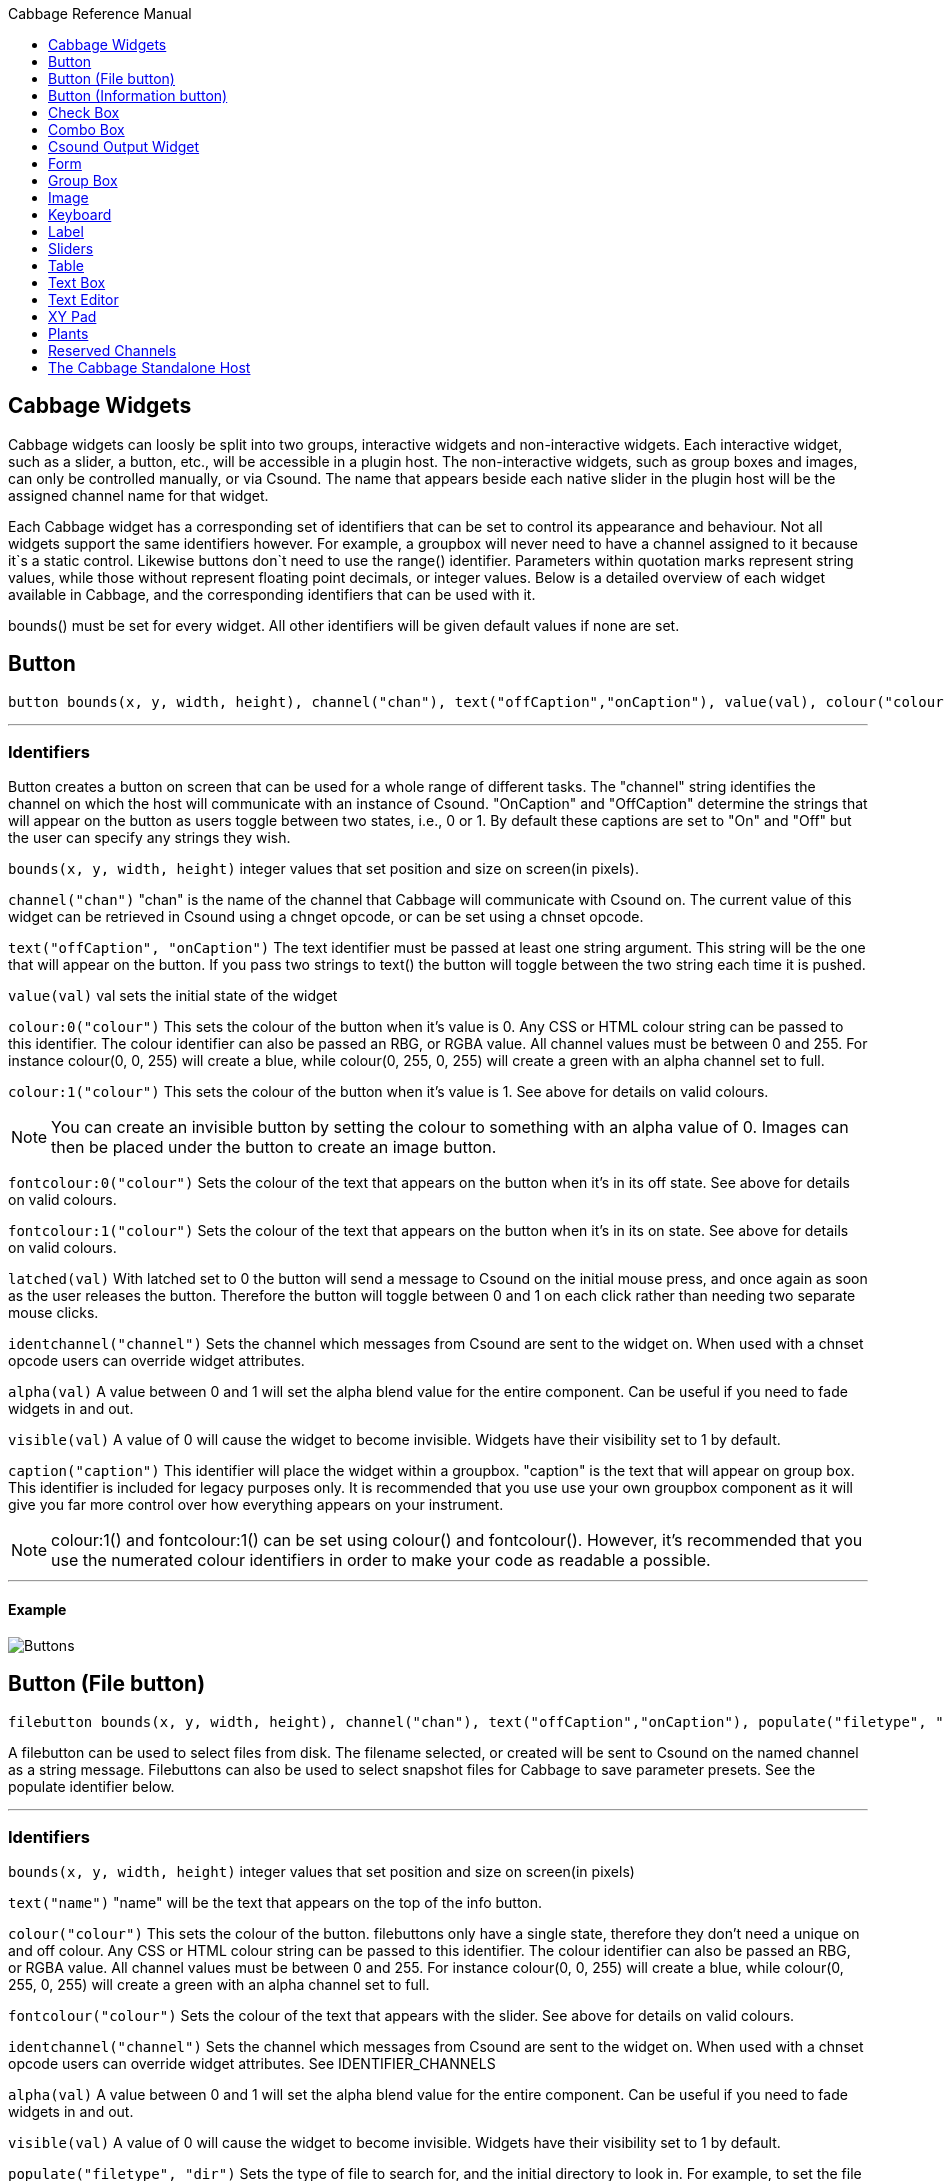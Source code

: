 :toc: right
:toclevels: 1
:toc-title: Cabbage Reference Manual

:stylesheet: DocStyle.css


== Cabbage Widgets

Cabbage widgets can loosly be split into two groups, interactive widgets and non-interactive widgets. Each interactive widget, such as a slider, a button, etc., will be accessible in a plugin host. The non-interactive widgets, such as group boxes and images, can only be controlled manually, or via Csound. The name that appears beside each native slider in the plugin host will be the assigned channel name for that widget. 

Each Cabbage widget has a corresponding set of identifiers that can be set to control its appearance and behaviour. Not all widgets support the same identifiers however. For example, a groupbox will never need to have a channel assigned to it because it`s a static control. Likewise buttons don`t need to use the range() identifier. Parameters within quotation marks represent string values, while those without represent floating point decimals, or integer values. Below is a detailed overview of each widget available in Cabbage, and the corresponding identifiers that can be used with it.

bounds() must be set for every widget. All other identifiers will be given default values if none are set.  

== Button
[source]
----
button bounds(x, y, width, height), channel("chan"), text("offCaption","onCaption"), value(val), colour("colour"), fontcolour("colour"), latched(val), identchannel("channel"), alpha(val), visible(val), caption("caption")
----

---
=== Identifiers

Button creates a button on screen that can be used for a whole range of different tasks. The "channel" string identifies the channel on which the host will communicate with an instance of Csound. "OnCaption" and "OffCaption" determine the strings that will appear on the button as users toggle between two states, i.e., 0 or 1. By default these captions are set to "On" and "Off" but the user can specify any strings they wish. 

`bounds(x, y, width, height)` integer values that set position and size on screen(in pixels). 

`channel("chan")` "chan" is the name of the channel that Cabbage will communicate with Csound on. The current value of this widget can be retrieved in Csound using a chnget opcode, or can be set using a chnset opcode. 

`text("offCaption", "onCaption")` The text identifier must be passed at least one string argument. This string will be the one that will appear on the button. If you pass two strings to text() the button will toggle between the two string each time it is pushed.  

`value(val)` val sets the initial state of the widget

`colour:0("colour")` This sets the colour of the button when it's value is 0. Any CSS or HTML colour string can be passed to this identifier. The colour identifier can also be passed an RBG, or RGBA value. All channel values must be between 0 and 255. For instance colour(0, 0, 255) will create a blue, while colour(0, 255, 0, 255) will create a green with an alpha channel set to full.  

`colour:1("colour")` This sets the colour of the button when it's value is 1.  See above for details on valid colours. 

[icon="images/smallLogo.PNG"]
NOTE: You can create an invisible button by setting the colour to something with an alpha value of 0. Images can then be placed under the button to create an image button. 

`fontcolour:0("colour")` Sets the colour of the text that appears on the button when it's in its off state. See above for details on valid colours. 

`fontcolour:1("colour")` Sets the colour of the text that appears on the button when it's in its on state. See above for details on valid colours. 

`latched(val)` With latched set to 0 the button will send a message to Csound on the initial mouse press, and once again as soon as the user releases the button. Therefore the button will toggle between 0 and 1 on each click rather than needing two separate mouse clicks. 

`identchannel("channel")` Sets the channel which messages from Csound are sent to the widget on. When used with a chnset opcode users can override widget attributes. 

`alpha(val)` A value between 0 and 1 will set the alpha blend value for the entire component. Can be useful if you need to fade widgets in and out. 

`visible(val)` A value of 0 will cause the widget to become invisible. Widgets have their visibility set to 1 by default. 

`caption("caption")` This identifier will place the widget within a groupbox. "caption" is the text that will appear on group box. This identifier is included for legacy purposes only. It is recommended that you use use your own groupbox component as it will give you far more control over how everything appears on your instrument. 

[icon="images/smallLogo.PNG"]
NOTE: colour:1() and fontcolour:1() can be set using colour() and fontcolour(). However, it's recommended that you use the numerated colour identifiers in order to make your code as readable a possible. 

---
==== Example

image:images/buttonExample.png[Buttons]

== Button (File button)
[source]
-------------
filebutton bounds(x, y, width, height), channel("chan"), text("offCaption","onCaption"), populate("filetype", "dir"), value(val), colour("colour"), fontcolour("colour"), identchannel("channel"), alpha(val), visible(val)
-------------

A filebutton can be used to select files from disk. The filename selected, or created will be sent to Csound on the named channel as a string message. Filebuttons can also be used to select snapshot files for Cabbage to save parameter presets. See the populate identifier below.  

---
=== Identifiers
`bounds(x, y, width, height)` integer values that set position and size on screen(in pixels)

`text("name")` "name" will be the text that appears on the top of the info button.  

`colour("colour")` This sets the colour of the button. filebuttons only have a single state, therefore they don't need a unique on and off colour. Any CSS or HTML colour string can be passed to this identifier. The colour identifier can also be passed an RBG, or RGBA value. All channel values must be between 0 and 255. For instance colour(0, 0, 255) will create a blue, while colour(0, 255, 0, 255) will create a green with an alpha channel set to full.  

`fontcolour("colour")` Sets the colour of the text that appears with the slider. See above for details on valid colours.

`identchannel("channel")` Sets the channel which messages from Csound are sent to the widget on. When used with a chnset opcode users can override widget attributes. See IDENTIFIER_CHANNELS

`alpha(val)` A value between 0 and 1 will set the alpha blend value for the entire component. Can be useful if you need to fade widgets in and out. 

`visible(val)` A value of 0 will cause the widget to become invisible. Widgets have their visibility set to 1 by default. 

`populate("filetype", "dir")` Sets the type of file to search for, and the initial directory to look in. For example, to set the file type to wave files use "*.wav" as the filetype string. If using the filebutton to record parameter snapshots, you must specify a filetype of "*.snaps". If no directory is specified, the file browser will open in the current working directory.  

---
==== Example

image:images/filebuttonExample.png[Buttons]

== Button (Information button)
[source]
----
infobutton bounds(x, y, width, height), text("name"), colour("colour"), fontcolour("colour") file("file name"), identchannel("chan"), alpha(val), visible(val)
----

---
=== Identifiers
Infobuttons can be used to open html files in the system's default web browser. When clicked, the file passed to the file() identifier will be opened, if it is a valid file. This widget can be useful for providing help files or any other additional information about your instruments. 

`bounds(x, y, width, height)` integer values that set position and size on screen(in pixels)

`text("name")` "name" will be the text that appears on the top of the info button.  

`colour("colour")` This sets the colour of the button. infobuttons only have a single state, therefore they don't need a unique on and off colour. Any CSS or HTML colour string can be passed to this identifier. The colour identifier can also be passed an RBG, or RGBA value. All channel values must be between 0 and 255. For instance colour(0, 0, 255) will create a blue, while colour(0, 255, 0, 255) will create a green with an alpha channel set to full.  

`fontcolour("colour")` Sets the colour of the text that appears with the slider. See above for details on valid colours. .

`file("file name")` Sets the file that will be opened when a user clicks on the button. For convenience, the file passed to the file() identifier should reside in the same directory as the current .csd file. If not you will need to provide a full path to the requested file.  

`identchannel("channel")` Sets the channel which messages from Csound are sent to the widget on. When used with a chnset opcode users can override widget attributes. See IDENTIFIER_CHANNELS

`alpha(val)` A value between 0 and 1 will set the alpha blend value for the entire component. Can be useful if you need to fade widgets in and out. 

`visible(val)` A value of 0 will cause the widget to become invisible. Widgets have their visibility set to 1 by default. 

---
==== Example

image:images/infobuttonExample.png[csound output]

== Check Box
[source]
-----------------------------------------------------------------------------------------------
checkbox bounds(x, y, width, height), channel("chan"), text("name"), value(val), caption("Caption"), colour:0("colour"), colour:1("colour"), shape("shape"), fontcolour("colour"), identchannel("channel"), alpha(val), visible(val)
-----------------------------------------------------------------------------------------------

Checkbox creates a checkbox which functions like a button, but the associated caption will not change when the user checks it. As with all widgets capable of sending data to Csound, the channel string is the channel on which the widget will communicate with Csound. 

---
=== Identifiers
`bounds(x, y, width, height)` integer values that set position and size on screen(in pixels). 

`channel("chan")` "chan" is the name of the channel that Cabbage will communicate with Csound on. The current value of this widget can be retrieved in Csound using a chnget opcode, or can be set using a chnset opcode. 

`caption("caption")` This identifier lets you place your control within a groupbox. "caption" is the text that will appear on groupbox. This identifier is useful for naming and containing controls.  

`text("name")` "name" will be the text that appears beside the checkbox.  

`value(val)` val sets the initial state of the control

`colour:0("colour")` This sets the colour of the LED when it is in its OFF state. Any CSS or HTML colour string can be passed to this identifier. The colour identifier can also be passed an RBG, or RGBA value. All channel values must be between 0 and 255. For instance colour(0, 0, 255) will create a blue, while colour(0, 255, 0, 255) will create a green with an alpha channel set to full.  

`colour:1("colour")` Sets the colour of the widget when it is in its ON state. See above for details on valid colours.

[icon="images/smallLogo.PNG"]
NOTE: You can create an invisible checkbox by setting the colour to something with an alpha value of 0. Images can then be placed under the checkbox to create an image button. See the PVSampler instrument as an example of this. 


`fontcolour("colour")` Sets the colour of the font to appear on the groupbox. See above for details on valid colours.

`shape("shape")` Sets the shape of the LED. Default is "square" but users can use "circle" also. 

`identchannel("channel")` Sets the channel which messages from Csound are sent to the widget on. When used with a chnset opcode users can override widget attributes. 

`alpha(val)` A value between 0 and 1 will set the alpha blend value for the entire component. Can be useful if you need to fade widgets in and out. 

`visible(val)` A value of 0 will cause the widget to become invisible. Widgets have their visibility set to 1 by default. 

[icon="images/smallLogo.PNG"]
NOTE: colour:1() can be set using colour(). However, it's recommended that you use the numerated colour identifiers in order to make your code more readable. 

---
==== Example

image:images/checkboxExample.png[Checkboxes]

== Combo Box
[source]
-------
combobox bounds(x, y, width, height), channel("chan"), value(val), items("item1", "item2", ...), populate("filetype", "dir"), channeltype("type"), colour("colour"), fontcolour("colour"), identchannel("channel"), alpha(val), visible(val), caption("caption")
-------

---
=== Identifiers
Combobox creates a drop-down list of items which users can choose from. Once the user selects an item, the index of their selection will be sent to Csound on a channel named by the channel string. The default value is 0.

`bounds(x, y, width, height)` integer values that set position and size on screen(in pixels).

`channel("chan")` "chan" is the name of the channel that Cabbage will communicate with Csound on. The current value of this widget can be retrieved in Csound using a chnget opcode, or can be set using a chnset opcode. 

`items("item1", "item2", ...)` list of items that will populate the combo box. Each item has a corresponding index value. The first item when selected will send a 1, the second item a 2, the third a 3 etc. If this identifier is left out default values of "Item 1", "Item  2", "Item  3", "Item 4" and "Item 5" will be used.  

`value(val)` val sets the initial state of the widget
  
`populate("filetype", "dir")` This will auto-populate the combobox with a set of files from a given directory. Users should specify the file type and the directory to look in. If using a combobox to recall previously recorded preset snapshots you must specify a filetype of "*.snaps". When using populate you don`t need to use items() to populate the combobox. If no directory is specified, Cabbage will look in the current working directory.  
  
`caption("caption")` This identifier lets you place your widget within a groupbox. "caption" is the text that will appear on groupbox. This identifier is useful for naming and containing widgets.  

`channeltype("type")` Specifies the type of channel. Default is "float". If you wish to send the text contained in the combobox, for examples the names of a set of audio samples, set type to "string". If type is not set to string the index of the selected item will be sent to Csound on the named channel. 

`colour("colour")` This sets the background colour of the combobox. Any CSS or HTML colour string can be passed to this identifier. The colour identifier can also be passed an RBG, or RGBA value. All channel values must be between 0 and 255. For instance colour(0, 0, 255) will create a blue, while colour(0, 255, 0, 255) will create a green with an alpha channel set to full.  

`fontcolour("colour")` Sets the colour of the text and arrow that appear on the combobox. See above for details on valid colours.

`identchannel("channel")` Sets the channel which messages from Csound are sent to the widget on. When used with a chnset opcode users can override widget attributes. 

`alpha(val)` A value between 0 and 1 will set the alpha blend value for the entire component. Can be useful if you need to fade widgets in and out. 

`visible(val)` A value of 0 will cause the widget to become invisible. Widgets have their visibility set to 1 by default. 

---
==== Example

image:images/comboboxExample.png[Combo]

== Csound Output Widget
[source]
----
csoundoutput bounds(x, y, width, height), text("name"), colour("colour"), fontcolour("colour"), identchannel("channel"), visible(val), alpha(val)
----

csoundoutput will display Csound output messages within your instrument`s GUI. This widget can be very useful when working in plugin mode and can be invaluable when it comes to de-slugging Cabbage instruments. 

---
=== Identifiers
`bounds(x, y, width, height)` integer values that set position and size on screen(in pixels)

`text("name")` "name" will be the text that appears on the top of the check box.  

`colour("colour")` This sets the colour of the background of the output console. Any CSS or HTML colour string can be passed to this identifier. The colour identifier can also be passed an RBG, or RGBA value. All channel values must be between 0 and 255. For instance colour(0, 0, 255) will create a blue, while colour(0, 255, 0, 255) will create a green with an alpha channel set to full.  

`fontcolour("colour")` Sets the colour of the text. See above for details on valid colours. 

`identchannel("channel")` Sets the channel which messages from Csound are sent to the widget on. When used with a chnset opcode users can override widget attributes. See IDENTIFIER_CHANNELS

`alpha(val)` A value between 0 and 1 will set the alpha blend value for the entire component. Can be useful if you need to fade widgets in and out. 

`visible(val)` A value of 0 will cause the widget to become invisible. Widgets have their visibility set to 1 by default. 

---
==== Example

image:images/csoundOutputExample.png[csound output]


== Form
[source]
----
form caption("title"), size(Width, Height), pluginid("plug"), colour("colour"), guifresh(val)
----

Form creates the main application window. pluginid() is the only required identifier. The default values for size are 600x300. 

---
=== Identifiers
`caption` The string passed to caption will be the string that appears on the main application window. 

`size(Width, Height)` integer values denoted the width and height of the form.

`pluginid("plug")` this unique string must be four characters long. It is the ID given to your plugin when loaded by plugin hosts. 

`guirefresh(val)` Sets the rate at which Cabbage will update its GUI widgets when controlled by Csound. The value passed represents the number of k-rate cycles to be skipped before the next update. The larger this is the slower the GUI updates will take place, but the less CPU intensive the instrument will be. val should be an integer greater than 1 and is set to 50 by default. 

`colour("colour")` This sets the background colour of the instrument. Any CSS or HTML colour string can be passed to this identifier. The colour identifier can also be passed an RBG value. All channel values must be between 0 and 255. For instance colour(0, 0, 255) will create blue. RGBA values are not permitted when setting colours for your main form. If an RGBA value is set, Cabbage will convert it to RGB.  

[icon="images/smallLogo.PNG"]
NOTE: Every plugin must have a unique plugin ID. If you experience problems loading two different plugins, it could be because they use the same plugin ID. The plugin ID seems to be more relevant when working with OSX than on Linux or Windows.  

---
==== Example

image:images/formExample.png[form]

== Group Box
[source]
groupbox bounds(x, y, width, height), text("Caption"), colour("colour"), fontcolour("colour"), line(value), plant("name"), popup(val), child(val), visible(val), alpha(val), show(val), identchannel("channel")


Groupbox creates a container for other GUI widgets. They do not communicate with Csound but can be useful for organising widgets into panels.

---
=== Identifiers
`bounds(x, y, width, height)` integer values that set position and size on screen(in pixels)

`text("caption")` "caption" will be the string to appear on the group box

`colour("colour")` This sets the colour of the groupbox. Any CSS or HTML colour string can be passed to this identifier. The colour identifier can also be passed an RBG, or RGBA value. All channel values must be between 0 and 255. For instance colour(0, 0, 255) will create a blue, while colour(0, 255, 0, 255) will create a green with an alpha channel set to full.  

`fontcolour("colour")` Sets the colour of the font to appear on the groupbox. See above for details on valid colours. .

`line(value)` Turns off the line that appears on a groupbox. 

`plant("name")` Sets the name of the plant. No two plants can have the same name. See link#_plants[Plants]

`alpha(val)` A value between 0 and 1 will set the alpha blend value for the entire component. Can be useful if you need to fade widgets in and out. 

`visible(val)` A value of 0 will cause the widget to become invisible. Widgets have their visibility set to 1 by default. 

`popup(val)` If the groupbox is a plant, a value of 1 will cause the groupbox to open in a new window when show(1) is called. popup() should always be used in conjunction with the show() identifier. See WORKING_WITH_PLANTS

`show(val)` A value of 1 will cause the popup plant to show. A value of 0 will close the popup plant. See WORKING_WITH_PLANTS

`child(0)` A value of 1 will cause the popup plant to be a child of the main form. By default, popup plants are not children of the main form and can therefore appear anywhere on screen. If the popup plant is a child of the main form, it can only appear within the bounds of the main form. 

`identchannel("channel")` Sets the channel which messages from Csound are sent to the widget on. When used with a chnset opcode users can override widget attributes. See IDENTIFIER_CHANNELS 

---
==== Example

image:images/groupBoxExample.png[form]

== Image
[source]
----
image bounds(x, y, width, height), colour("colour"), file("file name"), shape("type"), outline("colour"), line(thickness), `plant("name"), identchannel("channel"), visible(val), alpha(val)
----

Image creates a static shape or graphic. It can be used to show pictures or it can be used to draw simple shapes. If you wish to display a picture you must pass the file name to the file() identifier. For convenience, the file passed to file() should be in the same directory as your Cabbage instrument. 

---
=== Identifiers 

`bounds(x, y, width, height)` integer values that set position and size on screen(in pixels). 

`file("filename")` "filename" is the name of the image file to be displayed on the widget. This file must reside in the same directory as the current .csd file. Do not pass a full path. Cabbage only needs the name and extension, for example file("cabbage.PNG"). 

`shape("type");` "shape" must be either round(with rounded corners, default), sharp(with sharp corners), or ellipse(an elliptical shape)

`colour("colour")` This sets the colour of the image if no file name is given with the file identifier. Any CSS or HTML colour string can be passed to this identifier. The colour identifier can also be passed an RBG, or RGBA value. All channel values must be between 0 and 255. For instance colour(0, 0, 255) will create a blue, while colour(0, 255, 0, 255) will create a green with an alpha channel set to full.  

`outlinecolour("colour")` This sets the outline colour of the image/shape. See above for details on valid colours. .

`linethickness(thickness)` This sets the line thickness in pixels.

`plant("name")` Sets the name of the plant. No two plants can have the same name. See `PLANTS`

`identchannel("channel")` Sets the channel which messages from Csound are sent to the widget on. When used with a chnset opcode users can override widget attributes. 

`alpha(val)` A value between 0 and 1 will set the alpha blend value for the entire component. Can be useful if you need to fade widgets in and out. 

`visible(val)` A value of 0 will cause the widget to become invisible. Widgets have their visibility set to 1 by default. 

---
==== Example

image:images/imageExample.png[image]

== Keyboard
[source]
----
keyboard bounds(x, y, width, height), value(note), identchannel("channel"), visible(val)
----

Keyboard will display a keyboard that will send MIDI information to your Csound instrument. This component can be used together with a hardware controller. Pressing keys on the actual MIDI keyboard will cause the on-screen keys to react up. 

---
=== Identifiers
`bounds(x, y, width, height)` integer values that set position and size on screen(in pixels)

`value(note)` sets the note on the leftmost side of the keyboard when it appears on-screen. Middle C, 60, is the default. 

`visible(val)` A value of 0 will cause the widget to become invisible. Widgets have their visibility set to 1 by default. 

`identchannel("channel")` Sets the channel which messages from Csound are sent to the widget on. When used with a chnset opcode users can override widget attributes. See IDENTIFIER_CHANNELS

[icon="images/smallLogo.PNG"]
NOTE: The keyboard can be played at different velocities depending on where you click on the key with your mouse. Clicking at the top of the key will cause a quieter velocity while clicking on the bottom will cause the note to sound with full velocity. If you wish to play the keyboard like a nutjob in standalone mode, make sure to pass '-m0d' to the CsOptions(disable console messages). The keyboard widget is only provided as a quick and easy means of testing plugins in Cabbage. Treating it as anything more than that could result in severe disappointment!  

---
==== Example

image:images/keyboardExample.png[keyboard]


== Label
[source]
----
label bounds(x, y, width, height), text("text"), colour("colour"), fontcolour("colour"), align("position"), identchannel("channel"), alpha(val), visible(val)
----

Labels can be used for placing text on-screen. 

---
=== Identifiers

`bounds(x, y, width, height)` integer values that set position and size on screen(in pixels). 

`text("text")` "text" will be the string to appear on the label

`align("position")` Aligns the label's text. "position" should be 'left', 'right' or 'centre'. 

`colour("colour")` This sets the background colour of the label. Any CSS or HTML colour string can be passed to this identifier. The colour identifier can also be passed an RBG, or RGBA value. All channel values must be between 0 and 255. For instance colour(0, 0, 255) will create a blue, while colour(0, 255, 0, 255) will create a green with an alpha channel set to full.  

`fontcolour("colour")` This sets the colour of the image if no file name is given with the file identifier. Any CSS or HTML colour string can be passed to this identifier. The colour identifier can also be passed an RBG, or RGBA value. All channel values must be between 0 and 255. For instance colour(0, 0, 255) will create a blue, while colour(0, 255, 0, 255) will create a green with an alpha channel set to full.  

`identchannel("channel")` Sets the channel which messages from Csound are sent to the widget on. When used with a chnset opcode users can override widget attributes. 

`alpha(val)` A value between 0 and 1 will set the alpha blend value for the entire component. Can be useful if you need to fade widgets in and out. 

`visible(val)` A value of 0 will cause the widget to become invisible. Widgets have their visibility set to 1 by default. 

---
==== Example

image:images/labelExample.png[image]



== Sliders
[source]
----
hslider bounds(x, y, width, height), channel("chan"), text("name"), textbox(val), range(min, max, value, skew, incr), min(val), max(val), 
textcolour("colour"), fontcolour("colour"), trackercolour("colour"), outlinecolour("colour"), identchannel("channel"), alpha(val), visible(val), caption("caption")
----

Slider can be used to create an on-screen slider. Data can be sent to Csound on the channel specified through the chan string. Presented above is the syntax for a horizontal slider, i.e., hslider. In order to change it to another slider type simple substitute hslider with the appropriate slider type as outlined below. 

---
=== Identifiers
`bounds(x, y, width, height)` integer values that set position and size on screen(in pixels). 

`channel("chan")` "chan" is the name of the channel that Cabbage will communicate with Csound on. The current value of this widget can be retrieved in Csound using a chnget opcode, or can be set using a chnset opcode. If you are using a hslider2 or vslider2 widget you will need to pass two channel names, e.g., channel("sliderMin", "slidermax"), as the slider will be sending data over two channels. 

`range(min, max, value, skew, incr)` the first 2 parameters are required. The rest are optional. The first two parameters let you set the minimum value and the maximum value. The next parameter determines the initial value of the slider. The next allows you to adjust the skew factor. Tweaking the skew factor can cause the slider to output values in a non linear fashion. A skew of 0.5 will cause the slider to output values in an exponential fashion. A skew of 1 is the default value, which causes the slider to behave is a typical linear form. 

`min(val)` If using a double or triple pointer slider (hslider2, hslider3, vslider2, vslider3), min() will set the default minimum position of the minimum thumb controller. The absolute minimum is set using the range identifier. See above.

`max(val)` If using a double or triple pointer slider (hslider2, hslider3, vslider2, vslider3), max() will set the default maximum position of the maximum thumb controller. The absolute maximum is set using the range identifier. See above. 

`text("name")` The string passed in for "name" will appear on a label beside the slider. This is useful for naming sliders.   

`textbox(on/off)` textbox takes a 0 or a 1. 1 will cause a text box to appear with the sliders values. Leaving this out will result in the numbers appearing automatically when you hover over the sliders with your mouse.

`colour("colour")` This sets the slider. Any CSS or HTML colour string can be passed to this identifier. The colour identifier can also be passed an RBG, or RGBA value. All channel values must be between 0 and 255. For instance colour(0, 0, 255) will create a blue, while colour(0, 255, 0, 255) will create a green with an alpha channel set to full.  

`textcolour("colour")` This set the colour of the text passed to text(). If you wish to change the colour of the numbers being displayed use fontcolour(). See below. See above for details on valid colours. 

`fontcolour("colour")` Sets the colour of the text used to display the slider's value when textbox is enable. See above for details on valid colours. .

`trackercolour("colour")` Sets the colour of the slider`s tracker. This is the line that follows the slider when you move it. See above for details on valid colours. 

`outlinecolour("colour")` Sets the colour of a rotary slider`s tracker outline. This is the line that is drawn around the rslider's tracker. If you don't wish to display the tracker outline set the colour to something with an alpha value of 0. See above for details on valid colours.  

`identchannel("channel")` Sets the channel which messages from Csound are sent to the widget on. When used with a chnset opcode users can override widget attributes. 

`alpha(val)` A value between 0 and 1 will set the alpha blend value for the entire component. Can be useful if you need to fade widgets in and out. 

`visible(val)` A value of 0 will cause the widget to become invisible. Widgets have their visibility set to 1 by default. 

`caption("caption")` This identifier will place the widget within a groupbox. "caption" is the text that will appear on group box. This identifier is included for legacy purposes only. It is recommended that you use use your own groupbox component as it will give you far more control over how everything appears on your instrument. 

Slider types::

* *rslider*, a standard rotary or knob slider

* *hslider*, a standard horizontal slider

* *vslider*, a standard vertical slider

* *hslider2*, two value horizontal range slider

* *vslider2*, two value vertical range slider

* *hslider3*, horizontal slider with adjustable min and max limits

* *vslider3*, vertical slider with adjustable min and max limits.  

[icon="images/smallLogo.PNG"]
NOTE: Make sure to use two unique channel names when using hslider2 and vslider2, otherwise min and max will be set to the same value. 

---
==== Example

image:images/sliderExample.png[Sliders]

== Table
[source]
----
table bounds(x, y, width, height), tableNumber(1, 2, ...), tablecolour("colour1", "colour2", ...), amprange(min, max, tablenumber, y-quantise), tablegridcolour("colour"), backgroundcolour("colour"), samplerange(min, max), zoom(val), outlinethickness(val), identchannel("channel"), alpha(val), visible(val)
----

table displays the contents of a function table, or multiple tables. Function tables that use a negative GEN05, GEN07 or GEN02 can be edited by the user by clicking and dragging on the table points. 

---
=== Identifiers
`bounds(x, y, width, height)` Integer values that set position and size on screen(in pixels)

`amprange(min, max, tablenumber, quantise)` Sets the amplitude range(Y-axis) for a particular table. Min and Max are the minimum and maximum values. Quantise will set the resolution of the Y axis for editing. For example, if quantise is set to 1, all points added to the table will be quantised to integer values. If quantise matches the dynamic range of the table, the table will be drawn as a grid of on/off switches. If only one amprange() identifier is used, a table number of -1 can be set so that each table displayed will share the same amp range.
[icon="images/smallLogo.PNG"]
NOTE: amprange() is one of the few identifiers in Cabbage that can be used more than once in a line of Cabbage code.  

`tablenumber(1, 2, ..)` Sets the table/tables to be displayed. If multiple tables are specified the tables will be superimposed on top of each other. If multiple tables are specified with a colon between then the tables will be stacked on top of each other along the Y-axis, e.g., tablenumber(1:2:3:4).  

`backgroundcolour("colour")` This sets the global background colour. Any CSS or HTML colour string can be passed to this identifier. The colour identifier can also be passed an RBG, or RGBA value. All channel values must be between 0 and 255. For instance colour(0, 0, 255) will create a blue, while colour(0, 255, 0, 255) will create a green with an alpha channel set to full. 
[icon="images/smallLogo.PNG"]
NOTE: The default value for the background colour is rgb(10, 10, 10). If you are superimposing tables on top of each other only one can be seen at any time when using the default background colour. If you wish to show all tables at the same time use a colour with an alpha value. Tables  with no alpha channels are drawn faster and use less CPU.  

`tablegridcolour("colour")` Sets the colour of the grid to be drawn. If you don't want a grid to be drawn set this colour to transparent, i.e., 0,0,0,0. See above for details on valid colours.

`tablecolour("colour1", "colour2", ...)` Sets the colours of the tables and editable envelope handles, when the table is editable. If you leave this identifier out default colours will be chosen for the tables. 
[icon="images/smallLogo.PNG"]
NOTE: The tablecolour() identifier will not work with RGBA/RGB values. You must instead use a valid CSS colour name. 

`file("filename")` Sets a file for the table to display. Unlike the tablenumber() identifier, which depends on the existence of a valid function table, file() will simply display a file from disk. This can be useful if you are using one of Csound's file reading opcodes. File are always shown as table 0, and will always be the first table created. Therefore it will always take the first colour passed to the tablecolour list. 
[icon="images/smallLogo.PNG"]
NOTE: The background grid is disabled when working with a table that use the file() identifier. 

`zoom(val)` Sets the initial zoom value. Passing a -1 to zoom will cause the zoom buttons to disappear.  

`outlinethickness(val)` Sets the thickness of the waveform's envelope in pixels. If you are drawing spectrograms setting this to 0 will speed up the process and reduce CPU drain. 

'fill(val)' This will turn on or off the waveform fill. By default this is set to 1, therefore all table will fill in their envelopes.

`identchannel("channel")` Sets the channel which messages from Csound are sent to the widget on. When used with a chnset opcode users can override widget attributes. 

`alpha(val)` A value between 0 and 1 will set the alpha blend value for the entire component. Can be useful if you need to fade widgets in and out. 

`visible(val)` A value of 0 will cause the widget to become invisible. Widgets have their visibility set to 1 by default

---
==== Example

image:images/tableExample.png[table]

== Text Box
[source]
--------------
textbox bounds(x, y, width, height), file("filename"), colour("colour"), fontcolour("colour"), wrap(val), alpha(val), visible(val)
--------------

Textbox will display the contents of a text file. This can be useful for placing instructions and information directly on to an instrument.  

---
=== Identifiers
`bounds(x, y, width, height)` integer values that set position and size on screen(in pixels)

`colour("colour")` This sets the colour of the image if a file name is not passed to file. Any CSS or HTML colour string can be passed to this identifier. The colour identifier can also be passed an RBG, or RGBA value. All channel values must be between 0 and 255. For instance colour(0, 0, 255) will create a blue, while colour(0, 255, 0, 255) will create a green with an alpha channel set to full.  

`fontcolour("colour")` Sets the colour of the text that appears with the slider. See above for details on valid colours. .

`file("file name")` Set the file that will be opened. This file must reside in the same directory as the current .csd file. Do not pass a full path. Cabbage only needs the name and extension, for example file("help.txt"). 

`identchannel("channel")` Sets the channel which messages from Csound are sent to the widget on. When used with a chnset opcode users can override widget attributes. 

`wrap(val)` Turns text wrapping on of off. This is set to 0 by default, so no wrapping of text is done. 

`alpha(val)` A value between 0 and 1 will set the alpha blend value for the entire component. Can be useful if you need to fade widgets in and out. 

`visible(val)` A value of 0 will cause the widget to become invisible. Widgets have their visibility set to 1 by default. 

---
==== Example

image:images/textboxExample.png[textbox]


== Text Editor
[source]
--------------
texteditor bounds(x, y, width, height), channel("channel"), text("text"), colour("colour"), fontcolour("colour"), alpha(val), visible(val) 
--------------

*Texteditor can be used to send strings to Csound. Hitting return will send the string to Csound on a named string channel. Pressing the up and down buttons when the texteditor is in focus will toggle through the previous strings that have been sent.*+

---
=== Identifiers

`bounds(x, y, width, height)` integer values that set position and size on screen(in pixels)

`channel("chan")` "chan" is the name of the channel that Cabbage will communicate with Csound on. The current value of this widget can be retrieved in Csound using a chnget opcode, or can be set using a chnset opcode. 

`colour("colour")` This sets the colour of the image if a file name is not passed to file. Any CSS or HTML colour string can be passed to this identifier. The colour identifier can also be passed an RBG, or RGBA value. All channel values must be between 0 and 255. For instance colour(0, 0, 255) will create a blue, while colour(0, 255, 0, 255) will create a green with an alpha channel set to full.  

`fontcolour("colour")` Sets the colour of the text that appears with the slider. See above for details on valid colours.

`identchannel("channel")` Sets the channel which messages from Csound are sent to the widget on. When used with a chnset opcode users can override widget attributes. 

`alpha(val)` A value between 0 and 1 will set the alpha blend value for the entire component. Can be useful if you need to fade widgets in and out. 

`visible(val)` A value of 0 will cause the widget to become invisible. Widgets have their visibility set to 1 by default. 

---
==== Example

image:images/texteditorExample.png[textbox]



== XY Pad
[source]
----------------------------
xypad bounds(x, y, width, height), channel("chan1", "chan2"), rangex(min, max, val), rangey(min, max, val), text("name"), identchannel("channel"), colour("colour"), fontcolour("colour"), alpha(val), visible(val)
----------------------------

xypad is an x/y controller that sends data to Csound on two named channels. The first channel transmits the current position of the ball on the X axis, while the second transmits the position of the ball on the Y axis. The XY pad can function in two unique modes of automation, free and path based. The two modes can be toggled by clicking on the corresponding icon on the bottom left of the xypad control. With either mode selected you can right-click the xypad and create a trajectory or path for the circle's movement. Release the mouse and the circle will start moving. Once the ball is in full flight you can control the speed of the ball using the XY pad slider that will appear once you hover over it with the mouse. To stop the ball simple left click anywhere on the xy pad canvas with the left mouse button. 

---
=== Identifiers

`bounds(x, y, width, height)` integer values that set position and size on screen(in pixels)

`channel("chan1", "chan2")` "chan1" is the name of the X-axis channel in which to communicate with Csound, and "chan2" is the Y-axis channel in which to communicate with Csound.

`text("name")` "name" will be the text that appears on the top right hand side of the XYpad surface.  

`rangex(min, max, value)` sets the range of the X axis. The first 2 parameters are required. The third is optional. The first two parameters let you set the minimum value and the maximum value. The next parameter determines the initial value. 

`rangey(min, max, value)` sets the range of the Y axis. The first 2 parameters are required. The third is optional. The first two parameters let you set the minimum value and the maximum value. The next parameter determines the initial value. 

`colour("colour")` This sets the colour of the xypad circle and corresponding number boxes. Any CSS or HTML colour string can be passed to this identifier. The colour identifier can also be passed an RBG, or RGBA value. All channel values must be between 0 and 255. For instance colour(0, 0, 255) will create a blue, while colour(0, 255, 0, 255) will create a green with an alpha channel set to full.  

`fontcolour("colour")` This sets the colour of the xypad text label and mode selector labels. See above for details on valid colours.

`identchannel("channel")` Sets the channel which messages from Csound are sent to the widget on. When used with a chnset opcode users can override widget attributes. 

`alpha(val)` A value between 0 and 1 will set the alpha blend value for the entire component. Can be useful if you need to fade widgets in and out. 

`visible(val)` A value of 0 will cause the widget to become invisible. Widgets have their visibility set to 1 by default

[icon="images/smallLogo.PNG"]
NOTE: XY pads range identifiers do not permit the setting of skew factors, or increments. If you wish to set a custom skew factor, or increment value, you will need to do so using Csound code.  


---
==== Example

image:images/xypadExample.png[xypad]

== Plants

Cabbage plants are GUI abstractions that contain one or more controls. These abstractions are used as anchors to the child widgets contained within. All widgets contained within a plant have top and left positions which are relative the the top left position of the parent. Resizing the plant will in turn resize all the widgets contained within. While all widgets can be children of a plant, only group boxes and images can be used as plants themselves. Adding a plant identifier to an image or group box definition will cause them to act as containers. The plant() identifier takes a string that denotes the name of the plant. Plant names must be unique within an instrument or plants will end up being placed on top of each other. When using an image or a group box as a plant, you must enclose the code from the widgets that follow in curly brackets to indicate which controls belong to the plant. In the code below a group box control is set up as a plant, and three child sliders are placed within it.

image:images/plantsExample.png[plants]

The values passed to bounds() for the child controls can be either fractions proportional to the plants overall size and position, or absolute pixel values. For example, `bounds(0, .5, .5, 1)` will cause a child widget to appear half way across the plant, and half way down. While `bounds(10, 10, 200, 200)` will cause the child control to be 10 pixels from the top/left, and have a size of 200x200 pixels.   

The major advantage to using plant abstractions is that you can easily move and resize them without needing to modify the dimensions of the child widgets contained within. You can also save your plants and recall them later from a plant repository. Plants are intended to be reused across instruments so users do not have to keep rebuilding GUIs from scratch. They can also be used to give your plugins a unique look and feel. 

== Reserved Channels
Cabbage reserves several channels which are used to send information to Csound from either the host application, or from Cabbage itself. To retrieve info from any of these channels just use a chnget opcode.

`CSD_PATH` This string channel will retrieve the full path to the current csd file.

`HOST_BPM` Retrieve the currents host bpm. This will be updated whenever the host BPM changes.

`IS_PLAYING` Pressing play on the host transport dialogue will cause this channel to send a 1. Hitting stop will send a 0.

`IS_RECORDING` As above only for monitoring the record status of a session.

`TIME_IN_SECONDS` Return the current time in seconds from the start of the track.

`TIME_IN_SAMPLES` Return the current time in samples from the start of the track.

`TIME_SIG_DENOM` The signature denominator, e.g. the 4 of a 3/4 time sig 

`TIME_SIG_NUM` The signature numerator, e.g. the 3 of a 3/4 time sig 

`HOST_PPQ_POS` Return the position of the start of the last bar, in pulses-per-quarter-note.

`MOUSE_X` Returns the X coordinate of the current mouse position.

`MOUSE_Y` Returns the Y coordinate of the current mouse position

`MOUSE_DOWN_LEFT` Returns the current state of the left most mouse button; 1 if pressed, and 0 if not. 

`MOUSE_DOWN_MIDDLE` Returns the current state of the middle mouse button; 1 if pressed, and 0 if not. 

`MOUSE_DOWN_RIGHT` Returns the current state of the right mouse button; 1 if pressed, and 0 if not. 

== The Cabbage Standalone Host

image:images/CabbageStandaloneHost.PNG[Cabbage]

While any text editor can be used to code Cabbage instruments, it's fair to say that most development and prototyping will be done with the main Cabbage host and source code editor. The following is a run down of the various options accessible from the 'Options' menu. 

=== Open Cabbage Instrument
Use this command to open a cabbage instrument(unified Csound file with a dedicated <Cabbage></Cabbage> section). You may open any .csd file you wish and add a Cabbage section yourself once it's open. Note that if you try to open an existing non-Cabbage .csd file you will need to update its CsOptions section so that Csound doesn't try to write audio to disk itself. 
 
[icon="images/smallLogo.PNG"]
NOTE: On OSX users can open .csd files contained within plugins. Just select a .vst file instead of a .csd file when opening. See the sections on exporting plugins for more information. 

=== New Cabbage...
This command will help you create a new Cabbage instrument/effect. Cabbage instruments are synthesisers capable of creating sounds from scratch while effects process incoming audio. Effects can access the incoming audio by using the 'inch' or 'ins' opcodes. All effects have stereo inputs and stereo outputs. Instruments can access the incoming MIDI data in a host of different ways but the easiest is to pipe the MIDI data directly to instrument p-fields using the MIDI inter-op command line flags. Examples can be found in the examples folder.

=== View Source Editor 
This command will launch the integrated text editor. The text editor will always contain the text which corresponds to the instrument that is currently open. Each time a file is saved in the editor(Ctrl+S), Cabbage will automatically recompile the underlying Csound instrument and update any changes that have been made to the instruments GUI. The editor also features a Csound message console that can prove useful when debugging instruments. 


=== Audio Settings
Clicking on the audio settings command will open the audio settings window. Here you can choose your audio/MIDI input/output devices. You can also select the sampling rate and audio buffer sizes. Small buffer sizes will reduce latency but might cause some clicks in the audio. 

=== Toggle edit-mode
Enabling edit-mode allows users to interact with GUI widgets. When in edit-mode, right clicking on the instrument's main area will display a context menu that will let you select a widget to insert on to your main form. When a widget is placed on screen the corresponding code will be inserted into your instrument's code. Any changes you make to the widget's size and position will automatically be updated in your code. Toggling edit-mode will also cause a property dialogue to appear. Any widget property can be set using this property dialogue window. In order to update your underlying source code with a newly edited property you must hit the 'Esc' key on your keyboard. If you do not, your updated property will not be passed to the instrument's source code and will therefore be discarded.  

[icon="images/smallLogo.PNG"]
NOTE: One should get into the habit of updating/saving their instruments when they make changes to its user interface. Instruments need to be recompiled for any changes to stick.   

=== Export/Export as...

This command will export your Cabbage instrument as a plugin. Clicking 'synth' or 'effect' will cause Cabbage to create a plugin file in the same directory as the .csd file you are currently using. When 'exporting as...' Cabbage will prompt you to save your plugin in a set location, under a specific name. Once Cabbage has created the plugin it will make a copy of the current .csd file and locate it in the same folder as the plugin. This new .csd file will have the same name as the plugin and should ALWAYS be in the same directory as the plugin file. 

[icon="images/smallLogo.PNG"]
NOTE: You do not need to keep exporting instruments as plugins every time you modify them. You need only modify the associated .csd file. To simplify this task, Cabbage will automatically load the associated .csd file whenever you export as a plugin. On OSX Cabbage can open a plugin's .csd file directly be selecting the plugin when prompted to select a file to open.   

=== Reload Instrument
This command will hard reset and rebuild the instrument from disk. 

=== Batch Convert 
Batch convert will let convert a selection of Cabbage .csd files, or an entire directory into plugins so you don't have to manually open and export each one.  

[icon="images/smallLogo.PNG"]
NOTE: Currently this feature is only available on Windows. 

=== Preferences
The following preferences are available:

==== Always on Top
This command lets you toggle 'Always on top' mode. By default it is turned on. This means your Cabbage instrument will always appear on top of any other applications that are currently open. 

==== Set Cabbage plant directory
This will open a directory browser dialog so that you can specify a set directory for saving Cabbage plant text files to. The default location for these files will be the user's home folder and should be left as is unless a unique location is absolutely required. 

==== Set Csound manual directory
This will open a directory browser dialog so that you can specify the directory that contains Csound's index.html file. Once this directory is set you can launch context help for any Csound opcode that the text cursor is currently placed on. 

==== Disable plugin export info
Checking this will disable the plugin export information that pops up on screen each time you export a plugin. 

==== Use external editor
If you wish to use a different source code editor with Cabbage than the one provided, you can check this option. Whenever you save changes to the .csd file that Cabbage currently has open, Cabbage will automatically update according to the changes made. Although it's not as quick as the integrated editor, it does give you scope to use some feature rich source code editors with Cabbage.   

==== Use native file dialogues
This option lets you set whether Cabbage will use its own File Chooser dialogues, or those provided by the operating system. Due to various issues with Linux file managers, Linux users may want to ensure that they use non-native dialogues. All file choosers that launch from within a Cabbage instrument will use non-native dialogues. 